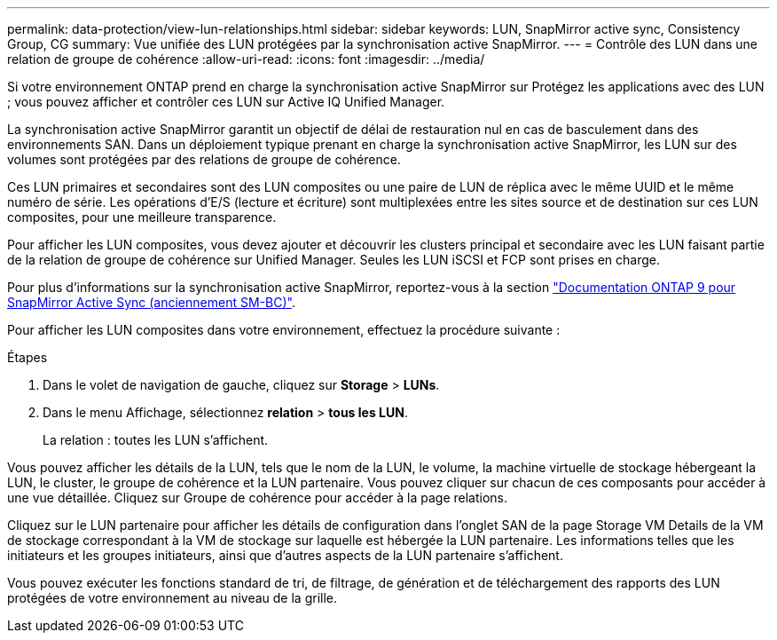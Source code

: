 ---
permalink: data-protection/view-lun-relationships.html 
sidebar: sidebar 
keywords: LUN, SnapMirror active sync, Consistency Group, CG 
summary: Vue unifiée des LUN protégées par la synchronisation active SnapMirror. 
---
= Contrôle des LUN dans une relation de groupe de cohérence
:allow-uri-read: 
:icons: font
:imagesdir: ../media/


[role="lead"]
Si votre environnement ONTAP prend en charge la synchronisation active SnapMirror sur
Protégez les applications avec des LUN ; vous pouvez afficher et contrôler ces LUN sur Active IQ Unified Manager.

La synchronisation active SnapMirror garantit un objectif de délai de restauration nul en cas de basculement dans des environnements SAN. Dans un déploiement typique prenant en charge la synchronisation active SnapMirror, les LUN sur des volumes sont protégées par des relations de groupe de cohérence.

Ces LUN primaires et secondaires sont des LUN composites ou une paire de LUN de réplica avec le même UUID et le même numéro de série. Les opérations d'E/S (lecture et écriture) sont multiplexées entre les sites source et de destination sur ces LUN composites, pour une meilleure transparence.

Pour afficher les LUN composites, vous devez ajouter et découvrir les clusters principal et secondaire avec les LUN faisant partie de la relation de groupe de cohérence sur Unified Manager. Seules les LUN iSCSI et FCP sont prises en charge.

Pour plus d'informations sur la synchronisation active SnapMirror, reportez-vous à la section link:https://docs.netapp.com/us-en/ontap/smbc/index.html["Documentation ONTAP 9 pour SnapMirror Active Sync (anciennement SM-BC)"].

Pour afficher les LUN composites dans votre environnement, effectuez la procédure suivante :

.Étapes
. Dans le volet de navigation de gauche, cliquez sur *Storage* > *LUNs*.
. Dans le menu Affichage, sélectionnez *relation* > *tous les LUN*.
+
La relation : toutes les LUN s'affichent.



Vous pouvez afficher les détails de la LUN, tels que le nom de la LUN, le volume, la machine virtuelle de stockage hébergeant la LUN, le cluster, le groupe de cohérence et la LUN partenaire. Vous pouvez cliquer sur chacun de ces composants pour accéder à une vue détaillée. Cliquez sur Groupe de cohérence pour accéder à la page relations.

Cliquez sur le LUN partenaire pour afficher les détails de configuration dans l'onglet SAN de la page Storage VM Details de la VM de stockage correspondant à la VM de stockage sur laquelle est hébergée la LUN partenaire. Les informations telles que les initiateurs et les groupes initiateurs, ainsi que d'autres aspects de la LUN partenaire s'affichent.

Vous pouvez exécuter les fonctions standard de tri, de filtrage, de génération et de téléchargement des rapports des LUN protégées de votre environnement au niveau de la grille.

